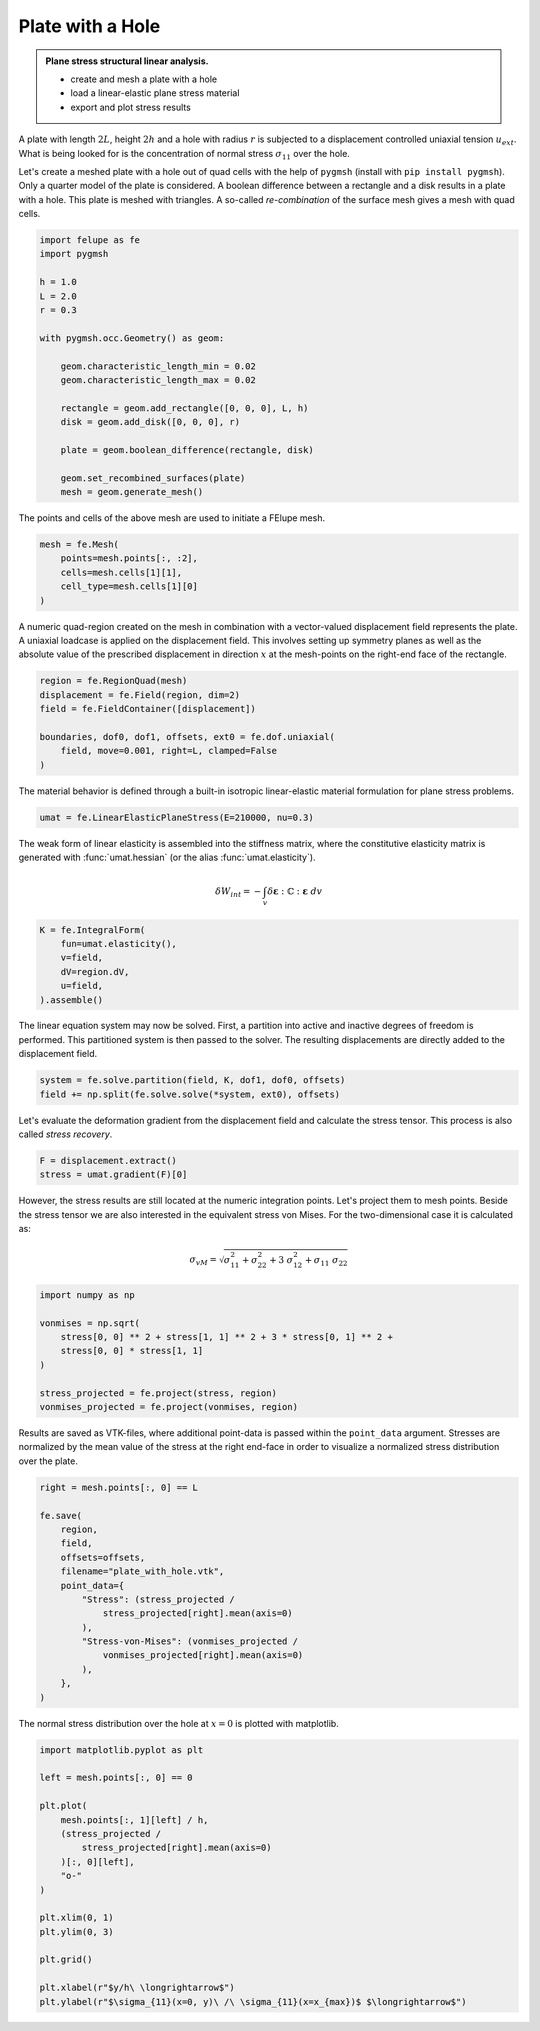 Plate with a Hole
-----------------

.. admonition:: Plane stress structural linear analysis.
   :class: note

   * create and mesh a plate with a hole
   
   * load a linear-elastic plane stress material
   
   * export and plot stress results


A plate with length :math:`2L`, height :math:`2h` and a hole with radius :math:`r` is subjected to a displacement controlled uniaxial tension :math:`u_{ext}`. What is being looked for is the concentration of normal stress :math:`\sigma_{11}` over the hole.

.. image:: images/platehole.svg
   :width: 400px


Let's create a meshed plate with a hole out of quad cells with the help of ``pygmsh`` (install with ``pip install pygmsh``). Only a quarter model of the plate is considered. A boolean difference between a rectangle and a disk results in a plate with a hole. This plate is meshed with triangles. A so-called *re-combination* of the surface mesh gives a mesh with quad cells.

..  code-block:: python

    import felupe as fe
    import pygmsh

    h = 1.0
    L = 2.0
    r = 0.3

    with pygmsh.occ.Geometry() as geom:
        
        geom.characteristic_length_min = 0.02
        geom.characteristic_length_max = 0.02

        rectangle = geom.add_rectangle([0, 0, 0], L, h)
        disk = geom.add_disk([0, 0, 0], r)
        
        plate = geom.boolean_difference(rectangle, disk)
        
        geom.set_recombined_surfaces(plate)
        mesh = geom.generate_mesh()


The points and cells of the above mesh are used to initiate a FElupe mesh.

..  code-block:: python

    mesh = fe.Mesh(
        points=mesh.points[:, :2], 
        cells=mesh.cells[1][1], 
        cell_type=mesh.cells[1][0]
    )


.. image:: images/platewithhole_mesh.png
   :width: 400px

A numeric quad-region created on the mesh in combination with a vector-valued displacement field represents the plate. A uniaxial loadcase is applied on the displacement field. This involves setting up symmetry planes as well as the absolute value of the prescribed displacement in direction :math:`x` at the mesh-points on the right-end face of the rectangle.

..  code-block:: python

    region = fe.RegionQuad(mesh)
    displacement = fe.Field(region, dim=2)
    field = fe.FieldContainer([displacement])

    boundaries, dof0, dof1, offsets, ext0 = fe.dof.uniaxial(
        field, move=0.001, right=L, clamped=False
    )


The material behavior is defined through a built-in isotropic linear-elastic material formulation for plane stress problems.

..  code-block:: python

    umat = fe.LinearElasticPlaneStress(E=210000, nu=0.3)
    

The weak form of linear elasticity is assembled into the stiffness matrix, where the constitutive elasticity matrix is generated with :func:`umat.hessian` (or the alias :func:`umat.elasticity`).

.. math::

   \delta W_{int} = - \int_v \delta \boldsymbol{\varepsilon} : \mathbb{C} : \boldsymbol{\varepsilon} \ dv


..  code-block:: python

    K = fe.IntegralForm(
        fun=umat.elasticity(), 
        v=field, 
        dV=region.dV, 
        u=field, 
    ).assemble()

The linear equation system may now be solved. First, a partition into active and inactive degrees of freedom is performed. This partitioned system is then passed to the solver. The resulting displacements are directly added to the displacement field.

..  code-block:: python

    system = fe.solve.partition(field, K, dof1, dof0, offsets)
    field += np.split(fe.solve.solve(*system, ext0), offsets)

Let's evaluate the deformation gradient from the displacement field and calculate the stress tensor. This process is also called *stress recovery*.

..  code-block:: python

    F = displacement.extract()
    stress = umat.gradient(F)[0]

However, the stress results are still located at the numeric integration points. Let's project them to mesh points. Beside the stress tensor we are also interested in the equivalent stress von Mises. For the two-dimensional case it is calculated as:

.. math::

   \sigma_{vM} = \sqrt{\sigma_{11}^2 + \sigma_{22}^2 + 3 \ \sigma_{12}^2 + \sigma_{11} \ \sigma_{22}}


..  code-block:: python

    import numpy as np
    
    vonmises = np.sqrt(
        stress[0, 0] ** 2 + stress[1, 1] ** 2 + 3 * stress[0, 1] ** 2 +
        stress[0, 0] * stress[1, 1]
    )
    
    stress_projected = fe.project(stress, region)
    vonmises_projected = fe.project(vonmises, region)


Results are saved as VTK-files, where additional point-data is passed within the ``point_data`` argument. Stresses are normalized by the mean value of the stress at the right end-face in order to visualize a normalized stress distribution over the plate.
    
..  code-block:: python

    right = mesh.points[:, 0] == L

    fe.save(
        region, 
        field,
        offsets=offsets, 
        filename="plate_with_hole.vtk",
        point_data={
            "Stress": (stress_projected / 
                stress_projected[right].mean(axis=0)
            ),
            "Stress-von-Mises": (vonmises_projected / 
                vonmises_projected[right].mean(axis=0)
            ),
        },
    )


.. image:: images/platewithhole_stress.png

The normal stress distribution over the hole at :math:`x=0` is plotted with matplotlib.

..  code-block:: python

    import matplotlib.pyplot as plt
	
    left = mesh.points[:, 0] == 0

    plt.plot(
        mesh.points[:, 1][left] / h, 
        (stress_projected / 
            stress_projected[right].mean(axis=0)
        )[:, 0][left],
        "o-"
    )
    
    plt.xlim(0, 1)
    plt.ylim(0, 3)
    
    plt.grid()
    
    plt.xlabel(r"$y/h\ \longrightarrow$")
    plt.ylabel(r"$\sigma_{11}(x=0, y)\ /\ \sigma_{11}(x=x_{max})$ $\longrightarrow$")

.. image:: images/platewithhole_stressplot.png
